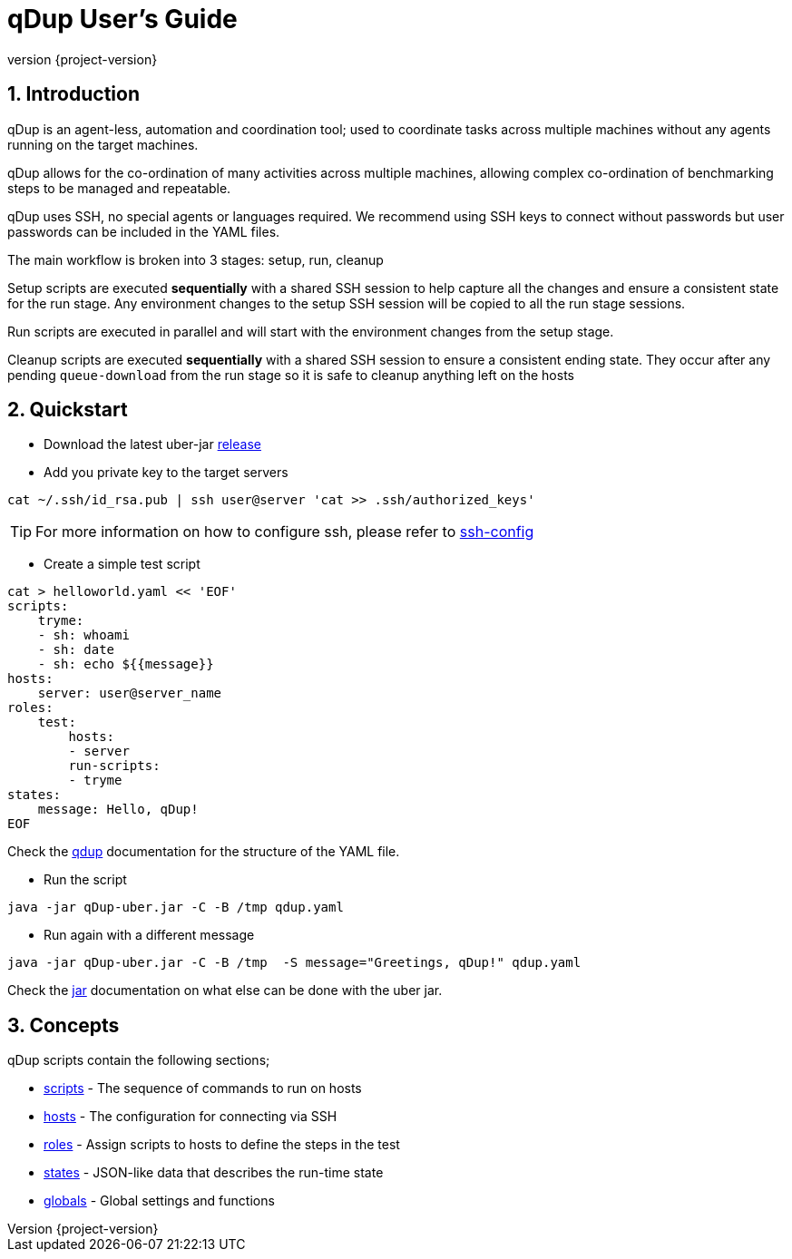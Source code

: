 = qDup User's Guide
:revnumber: {project-version}
:example-caption!:
:sectnums:

== Introduction

qDup is an agent-less, automation and coordination tool; used to coordinate tasks across multiple machines without any agents running on the target machines.

qDup allows for the co-ordination of many activities across multiple machines, allowing complex co-ordination of benchmarking steps to be managed and repeatable.

qDup uses SSH, no special agents or languages required. We recommend using SSH keys to connect without passwords but user passwords can be included in the YAML files.

The main workflow is broken into 3 stages: setup, run, cleanup

Setup scripts are executed **sequentially** with a shared SSH session to help capture all the changes and ensure a consistent state for the run stage.
Any environment changes to the setup SSH session will be copied to all the run stage sessions.

Run scripts are executed in parallel and will start with the environment changes from the setup stage.

Cleanup scripts are executed **sequentially** with a shared SSH session to ensure a consistent ending state.
They occur after any pending `queue-download` from the run stage so it is safe to cleanup anything left on the hosts

== Quickstart

* Download the latest uber-jar https://github.com/Hyperfoil/qDup/releases[release]

* Add you private key to the target servers
....
cat ~/.ssh/id_rsa.pub | ssh user@server 'cat >> .ssh/authorized_keys'
....

TIP: For more information on how to configure ssh, please refer to link:./ssh-config.adoc[ssh-config]

* Create a simple test script
....
cat > helloworld.yaml << 'EOF'
scripts:
    tryme:
    - sh: whoami
    - sh: date
    - sh: echo ${{message}}
hosts:
    server: user@server_name
roles:
    test:
        hosts:
        - server
        run-scripts:
        - tryme
states:
    message: Hello, qDup!
EOF
....

Check the link:./qdup.adoc[qdup] documentation for the structure of the YAML file.

* Run the script
....
java -jar qDup-uber.jar -C -B /tmp qdup.yaml
....

* Run again with a different message
....
java -jar qDup-uber.jar -C -B /tmp  -S message="Greetings, qDup!" qdup.yaml
....

Check the link:./jar.adoc[jar] documentation on what else can be done with the uber jar.

== Concepts

qDup scripts contain the following sections;

* link:./scripts.adoc[scripts] - The sequence of commands to run on hosts
* link:./hosts.adoc[hosts] - The configuration for connecting via SSH
* link:./roles.adoc[roles] - Assign scripts to hosts to define the steps in the test
* link:./states.adoc[states] - JSON-like data that describes the run-time state
* link:./globals.adoc[globals] - Global settings and functions
